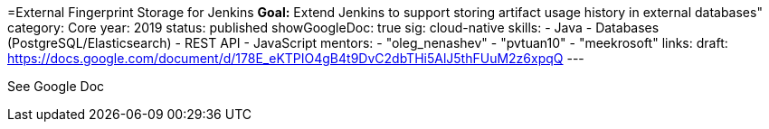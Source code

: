 =External Fingerprint Storage for Jenkins
*Goal:*  Extend Jenkins to support storing artifact usage history in external databases"
category: Core
year: 2019
status: published
showGoogleDoc: true
sig: cloud-native
skills:
- Java
- Databases (PostgreSQL/Elasticsearch)
- REST API
- JavaScript
mentors:
- "oleg_nenashev"
- "pvtuan10"
- "meekrosoft"
links:
  draft: https://docs.google.com/document/d/178E_eKTPIO4gB4t9DvC2dbTHi5AlJ5thFUuM2z6xpqQ
---

See Google Doc
